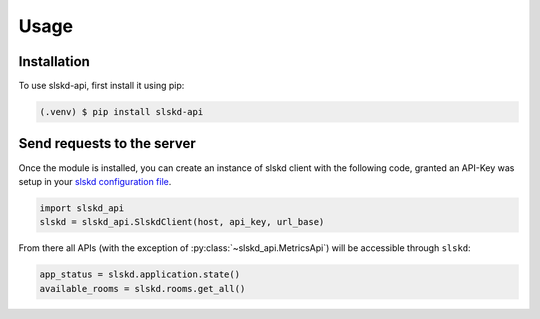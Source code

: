 Usage
=====

.. _installation:

Installation
------------

To use slskd-api, first install it using pip:

.. code-block:: console

   (.venv) $ pip install slskd-api

Send requests to the server
---------------------------

Once the module is installed, you can create an instance of slskd client with the following code, 
granted an API-Key was setup in your `slskd configuration file <https://github.com/slskd/slskd/blob/master/docs/config.md#yaml-18>`_.

.. code-block:: console

   import slskd_api
   slskd = slskd_api.SlskdClient(host, api_key, url_base)

From there all APIs (with the exception of :py:class:`~slskd_api.MetricsApi`) 
will be accessible through ``slskd``:

.. code-block:: console

   app_status = slskd.application.state()
   available_rooms = slskd.rooms.get_all()

